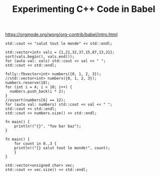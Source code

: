 #+TITLE: Experimenting C++ Code in Babel

https://orgmode.org/worg/org-contrib/babel/intro.html

#+BEGIN_SRC C++ :includes <iostream>
  std::cout << "salut tout le monde" << std::endl;
#+END_SRC

#+RESULTS:
: salut tout le monde


#+BEGIN_SRC C++ :includes <iostream> <algorithm> <vector> :flags "-std=c++14"
  std::vector<int> vals = {1,21,32,37,15,87,13,21};
  sort(vals.begin(), vals.end());
  for (auto val: vals) std::cout << val << " ";
  std::cout << std::endl;
#+END_SRC

#+RESULTS:
: 1 13 15 21 21 32 37 87

#+BEGIN_SRC C++ :includes <folly/FBVector.h> <vector> <iostream> <cassert> :flags "-std=c++1z" :libs "/usr/local/Cellar/jemalloc/5.1.0/lib/libjemalloc.a"
  folly::fbvector<int> numbers({0, 1, 2, 3});
  //std::vector<int> numbers({0, 1, 2, 3});
  numbers.reserve(10);
  for (int i = 4; i < 10; i++) {
    numbers.push_back(i * 2);
  }
  //assert(numbers[6] == 12);
  for (auto val: numbers) std::cout << val << " ";
  std::cout << std::endl;
  std::cout << numbers.size() << std::endl;
#+END_SRC

#+RESULTS:


#+BEGIN_SRC rustic :crates '(("regex" . "0.2") ("darling" . "0.1"))
  fn main() {
      println!("{}", "foo bar baz");
  }
#+END_SRC

#+RESULTS:
: foo bar baz

#+BEGIN_SRC rustic
  fn main() {
      for count in 0..3 {
	  println!("{} salut tout le monde!", count);
      }
  }
#+END_SRC

#+RESULTS:
: 0 salut tout le monde!
: 1 salut tout le monde!
: 2 salut tout le monde!


#+BEGIN_SRC C++ :includes <vector> <iostream> :flags "-std=c++1z"
  std::vector<unsigned char> vec;
  std::cout << vec.size() << std::endl;
#+END_SRC

#+RESULTS:
: 0
